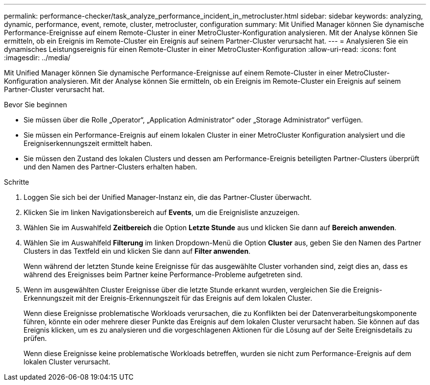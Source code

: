 ---
permalink: performance-checker/task_analyze_performance_incident_in_metrocluster.html 
sidebar: sidebar 
keywords: analyzing, dynamic, performance, event, remote, cluster, metrocluster, configuration 
summary: Mit Unified Manager können Sie dynamische Performance-Ereignisse auf einem Remote-Cluster in einer MetroCluster-Konfiguration analysieren. Mit der Analyse können Sie ermitteln, ob ein Ereignis im Remote-Cluster ein Ereignis auf seinem Partner-Cluster verursacht hat. 
---
= Analysieren Sie ein dynamisches Leistungsereignis für einen Remote-Cluster in einer MetroCluster-Konfiguration
:allow-uri-read: 
:icons: font
:imagesdir: ../media/


[role="lead"]
Mit Unified Manager können Sie dynamische Performance-Ereignisse auf einem Remote-Cluster in einer MetroCluster-Konfiguration analysieren. Mit der Analyse können Sie ermitteln, ob ein Ereignis im Remote-Cluster ein Ereignis auf seinem Partner-Cluster verursacht hat.

.Bevor Sie beginnen
* Sie müssen über die Rolle „Operator“, „Application Administrator“ oder „Storage Administrator“ verfügen.
* Sie müssen ein Performance-Ereignis auf einem lokalen Cluster in einer MetroCluster Konfiguration analysiert und die Ereigniserkennungszeit ermittelt haben.
* Sie müssen den Zustand des lokalen Clusters und dessen am Performance-Ereignis beteiligten Partner-Clusters überprüft und den Namen des Partner-Clusters erhalten haben.


.Schritte
. Loggen Sie sich bei der Unified Manager-Instanz ein, die das Partner-Cluster überwacht.
. Klicken Sie im linken Navigationsbereich auf *Events*, um die Ereignisliste anzuzeigen.
. Wählen Sie im Auswahlfeld *Zeitbereich* die Option *Letzte Stunde* aus und klicken Sie dann auf *Bereich anwenden*.
. Wählen Sie im Auswahlfeld *Filterung* im linken Dropdown-Menü die Option *Cluster* aus, geben Sie den Namen des Partner Clusters in das Textfeld ein und klicken Sie dann auf *Filter anwenden*.
+
Wenn während der letzten Stunde keine Ereignisse für das ausgewählte Cluster vorhanden sind, zeigt dies an, dass es während des Ereignisses beim Partner keine Performance-Probleme aufgetreten sind.

. Wenn im ausgewählten Cluster Ereignisse über die letzte Stunde erkannt wurden, vergleichen Sie die Ereignis-Erkennungszeit mit der Ereignis-Erkennungszeit für das Ereignis auf dem lokalen Cluster.
+
Wenn diese Ereignisse problematische Workloads verursachen, die zu Konflikten bei der Datenverarbeitungskomponente führen, könnte ein oder mehrere dieser Punkte das Ereignis auf dem lokalen Cluster verursacht haben. Sie können auf das Ereignis klicken, um es zu analysieren und die vorgeschlagenen Aktionen für die Lösung auf der Seite Ereignisdetails zu prüfen.

+
Wenn diese Ereignisse keine problematische Workloads betreffen, wurden sie nicht zum Performance-Ereignis auf dem lokalen Cluster verursacht.


